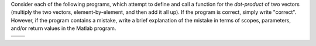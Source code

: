 Consider each of the following programs, which attempt to define and call a function for the *dot-product* of two vectors (multiply the two vectors, element-by-element, and then add it all up). If the program is correct, simply write "correct". However, if the program contains a mistake, write a brief explanation of the mistake in terms of scopes, parameters, and/or return values in the Matlab program.

.. list-table:: 
  :align: left

  * - .. shortanswer:: ch03_05_ex_scope_and_parameters_01

        Program 1

        :file:`dot_product.m`

        .. code-block:: matlab

          function [result] = dot_product(x, y)
            result = sum(x .* y);
          end

        :file:`script.m`
        
        .. code-block:: matlab

          x = [1, 2, 3];
          y = [1, 2, 3];
          dot_product(x, y);
          disp(result);

    - .. shortanswer:: ch03_05_ex_scope_and_parameters_02

        Program 2

        :file:`dot_product.m`

        .. code-block:: matlab

          function [result] = dot_product(a, b)
            result = sum(a .* b);
          end

        :file:`script.m`
        
        .. code-block:: matlab

          x = [1, 2, 3];
          y = [1, 2, 3];
          disp(dot_product(x, y));

  * - .. shortanswer:: ch03_05_ex_scope_and_parameters_03

        Program 3

        :file:`dot_product.m`

        .. code-block:: matlab

          function [result] = dot_product()
            result = sum(a .* b);
          end

        :file:`script.m`
        
        .. code-block:: matlab

          a = [1, 2, 3];
          b = [1, 2, 3];
          result = dot_product();
          disp(result);

    - .. shortanswer:: ch03_05_ex_scope_and_parameters_04

        Program 4

        :file:`dot_product.m`

        .. code-block:: matlab

          function [result] = dot_product(x, y)
            result = sum(x .* y);
          end

        :file:`script.m`
        
        .. code-block:: matlab

          a = [1, 2, 3];
          b = [1, 2, 3];
          result = dot_product(x, y);
          disp(result);